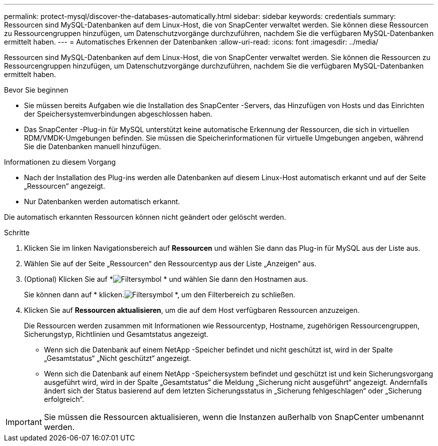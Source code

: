 ---
permalink: protect-mysql/discover-the-databases-automatically.html 
sidebar: sidebar 
keywords: credentials 
summary: Ressourcen sind MySQL-Datenbanken auf dem Linux-Host, die von SnapCenter verwaltet werden.  Sie können diese Ressourcen zu Ressourcengruppen hinzufügen, um Datenschutzvorgänge durchzuführen, nachdem Sie die verfügbaren MySQL-Datenbanken ermittelt haben. 
---
= Automatisches Erkennen der Datenbanken
:allow-uri-read: 
:icons: font
:imagesdir: ../media/


[role="lead"]
Ressourcen sind MySQL-Datenbanken auf dem Linux-Host, die von SnapCenter verwaltet werden.  Sie können die Ressourcen zu Ressourcengruppen hinzufügen, um Datenschutzvorgänge durchzuführen, nachdem Sie die verfügbaren MySQL-Datenbanken ermittelt haben.

.Bevor Sie beginnen
* Sie müssen bereits Aufgaben wie die Installation des SnapCenter -Servers, das Hinzufügen von Hosts und das Einrichten der Speichersystemverbindungen abgeschlossen haben.
* Das SnapCenter -Plug-in für MySQL unterstützt keine automatische Erkennung der Ressourcen, die sich in virtuellen RDM/VMDK-Umgebungen befinden.  Sie müssen die Speicherinformationen für virtuelle Umgebungen angeben, während Sie die Datenbanken manuell hinzufügen.


.Informationen zu diesem Vorgang
* Nach der Installation des Plug-ins werden alle Datenbanken auf diesem Linux-Host automatisch erkannt und auf der Seite „Ressourcen“ angezeigt.
* Nur Datenbanken werden automatisch erkannt.


Die automatisch erkannten Ressourcen können nicht geändert oder gelöscht werden.

.Schritte
. Klicken Sie im linken Navigationsbereich auf *Ressourcen* und wählen Sie dann das Plug-in für MySQL aus der Liste aus.
. Wählen Sie auf der Seite „Ressourcen“ den Ressourcentyp aus der Liste „Anzeigen“ aus.
. (Optional) Klicken Sie auf *image:../media/filter_icon.gif["Filtersymbol"] * und wählen Sie dann den Hostnamen aus.
+
Sie können dann auf * klicken.image:../media/filter_icon.gif["Filtersymbol"] *, um den Filterbereich zu schließen.

. Klicken Sie auf *Ressourcen aktualisieren*, um die auf dem Host verfügbaren Ressourcen anzuzeigen.
+
Die Ressourcen werden zusammen mit Informationen wie Ressourcentyp, Hostname, zugehörigen Ressourcengruppen, Sicherungstyp, Richtlinien und Gesamtstatus angezeigt.

+
** Wenn sich die Datenbank auf einem NetApp -Speicher befindet und nicht geschützt ist, wird in der Spalte „Gesamtstatus“ „Nicht geschützt“ angezeigt.
** Wenn sich die Datenbank auf einem NetApp -Speichersystem befindet und geschützt ist und kein Sicherungsvorgang ausgeführt wird, wird in der Spalte „Gesamtstatus“ die Meldung „Sicherung nicht ausgeführt“ angezeigt.  Andernfalls ändert sich der Status basierend auf dem letzten Sicherungsstatus in „Sicherung fehlgeschlagen“ oder „Sicherung erfolgreich“.





IMPORTANT: Sie müssen die Ressourcen aktualisieren, wenn die Instanzen außerhalb von SnapCenter umbenannt werden.
